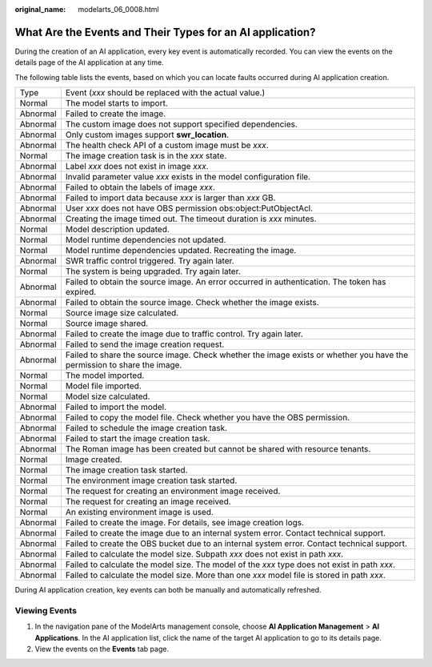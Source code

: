 :original_name: modelarts_06_0008.html

.. _modelarts_06_0008:

What Are the Events and Their Types for an AI application?
==========================================================

During the creation of an AI application, every key event is automatically recorded. You can view the events on the details page of the AI application at any time.

The following table lists the events, based on which you can locate faults occurred during AI application creation.

+----------+-------------------------------------------------------------------------------------------------------------------------+
| Type     | Event (*xxx* should be replaced with the actual value.)                                                                 |
+----------+-------------------------------------------------------------------------------------------------------------------------+
| Normal   | The model starts to import.                                                                                             |
+----------+-------------------------------------------------------------------------------------------------------------------------+
| Abnormal | Failed to create the image.                                                                                             |
+----------+-------------------------------------------------------------------------------------------------------------------------+
| Abnormal | The custom image does not support specified dependencies.                                                               |
+----------+-------------------------------------------------------------------------------------------------------------------------+
| Abnormal | Only custom images support **swr_location**.                                                                            |
+----------+-------------------------------------------------------------------------------------------------------------------------+
| Abnormal | The health check API of a custom image must be *xxx*.                                                                   |
+----------+-------------------------------------------------------------------------------------------------------------------------+
| Normal   | The image creation task is in the *xxx* state.                                                                          |
+----------+-------------------------------------------------------------------------------------------------------------------------+
| Abnormal | Label *xxx* does not exist in image *xxx*.                                                                              |
+----------+-------------------------------------------------------------------------------------------------------------------------+
| Abnormal | Invalid parameter value *xxx* exists in the model configuration file.                                                   |
+----------+-------------------------------------------------------------------------------------------------------------------------+
| Abnormal | Failed to obtain the labels of image *xxx*.                                                                             |
+----------+-------------------------------------------------------------------------------------------------------------------------+
| Abnormal | Failed to import data because *xxx* is larger than *xxx* GB.                                                            |
+----------+-------------------------------------------------------------------------------------------------------------------------+
| Abnormal | User *xxx* does not have OBS permission obs:object:PutObjectAcl.                                                        |
+----------+-------------------------------------------------------------------------------------------------------------------------+
| Abnormal | Creating the image timed out. The timeout duration is *xxx* minutes.                                                    |
+----------+-------------------------------------------------------------------------------------------------------------------------+
| Normal   | Model description updated.                                                                                              |
+----------+-------------------------------------------------------------------------------------------------------------------------+
| Normal   | Model runtime dependencies not updated.                                                                                 |
+----------+-------------------------------------------------------------------------------------------------------------------------+
| Normal   | Model runtime dependencies updated. Recreating the image.                                                               |
+----------+-------------------------------------------------------------------------------------------------------------------------+
| Abnormal | SWR traffic control triggered. Try again later.                                                                         |
+----------+-------------------------------------------------------------------------------------------------------------------------+
| Normal   | The system is being upgraded. Try again later.                                                                          |
+----------+-------------------------------------------------------------------------------------------------------------------------+
| Abnormal | Failed to obtain the source image. An error occurred in authentication. The token has expired.                          |
+----------+-------------------------------------------------------------------------------------------------------------------------+
| Abnormal | Failed to obtain the source image. Check whether the image exists.                                                      |
+----------+-------------------------------------------------------------------------------------------------------------------------+
| Normal   | Source image size calculated.                                                                                           |
+----------+-------------------------------------------------------------------------------------------------------------------------+
| Normal   | Source image shared.                                                                                                    |
+----------+-------------------------------------------------------------------------------------------------------------------------+
| Abnormal | Failed to create the image due to traffic control. Try again later.                                                     |
+----------+-------------------------------------------------------------------------------------------------------------------------+
| Abnormal | Failed to send the image creation request.                                                                              |
+----------+-------------------------------------------------------------------------------------------------------------------------+
| Abnormal | Failed to share the source image. Check whether the image exists or whether you have the permission to share the image. |
+----------+-------------------------------------------------------------------------------------------------------------------------+
| Normal   | The model imported.                                                                                                     |
+----------+-------------------------------------------------------------------------------------------------------------------------+
| Normal   | Model file imported.                                                                                                    |
+----------+-------------------------------------------------------------------------------------------------------------------------+
| Normal   | Model size calculated.                                                                                                  |
+----------+-------------------------------------------------------------------------------------------------------------------------+
| Abnormal | Failed to import the model.                                                                                             |
+----------+-------------------------------------------------------------------------------------------------------------------------+
| Abnormal | Failed to copy the model file. Check whether you have the OBS permission.                                               |
+----------+-------------------------------------------------------------------------------------------------------------------------+
| Abnormal | Failed to schedule the image creation task.                                                                             |
+----------+-------------------------------------------------------------------------------------------------------------------------+
| Abnormal | Failed to start the image creation task.                                                                                |
+----------+-------------------------------------------------------------------------------------------------------------------------+
| Abnormal | The Roman image has been created but cannot be shared with resource tenants.                                            |
+----------+-------------------------------------------------------------------------------------------------------------------------+
| Normal   | Image created.                                                                                                          |
+----------+-------------------------------------------------------------------------------------------------------------------------+
| Normal   | The image creation task started.                                                                                        |
+----------+-------------------------------------------------------------------------------------------------------------------------+
| Normal   | The environment image creation task started.                                                                            |
+----------+-------------------------------------------------------------------------------------------------------------------------+
| Normal   | The request for creating an environment image received.                                                                 |
+----------+-------------------------------------------------------------------------------------------------------------------------+
| Normal   | The request for creating an image received.                                                                             |
+----------+-------------------------------------------------------------------------------------------------------------------------+
| Normal   | An existing environment image is used.                                                                                  |
+----------+-------------------------------------------------------------------------------------------------------------------------+
| Abnormal | Failed to create the image. For details, see image creation logs.                                                       |
+----------+-------------------------------------------------------------------------------------------------------------------------+
| Abnormal | Failed to create the image due to an internal system error. Contact technical support.                                  |
+----------+-------------------------------------------------------------------------------------------------------------------------+
| Abnormal | Failed to create the OBS bucket due to an internal system error. Contact technical support.                             |
+----------+-------------------------------------------------------------------------------------------------------------------------+
| Abnormal | Failed to calculate the model size. Subpath *xxx* does not exist in path *xxx*.                                         |
+----------+-------------------------------------------------------------------------------------------------------------------------+
| Abnormal | Failed to calculate the model size. The model of the *xxx* type does not exist in path *xxx*.                           |
+----------+-------------------------------------------------------------------------------------------------------------------------+
| Abnormal | Failed to calculate the model size. More than one *xxx* model file is stored in path *xxx*.                             |
+----------+-------------------------------------------------------------------------------------------------------------------------+

During AI application creation, key events can both be manually and automatically refreshed.

Viewing Events
--------------

#. In the navigation pane of the ModelArts management console, choose **AI Application Management** > **AI Applications**. In the AI application list, click the name of the target AI application to go to its details page.
#. View the events on the **Events** tab page.
